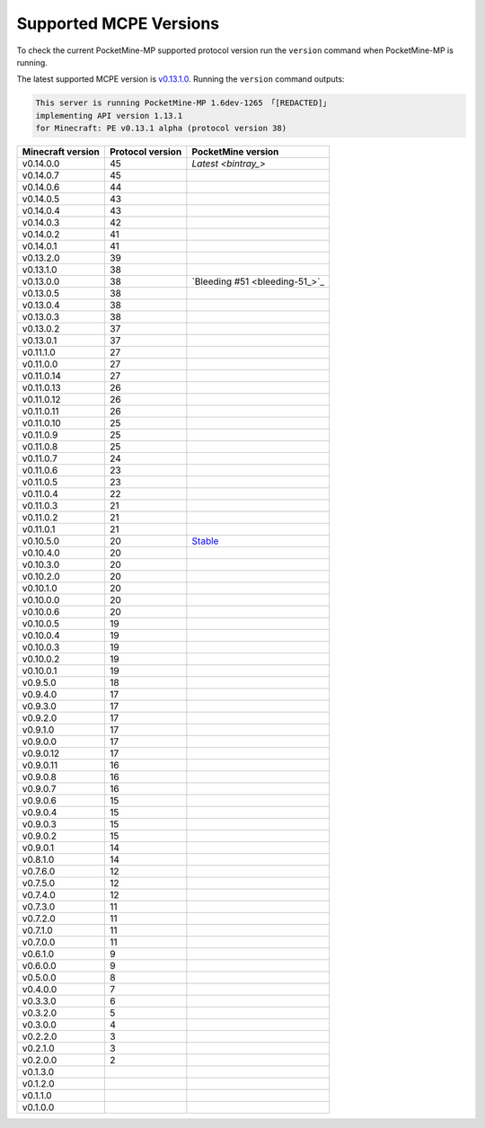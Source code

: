.. _supportedMCPEversions:

Supported MCPE Versions
~~~~~~~~~~~~~~~~~~~~~~~
To check the current PocketMine-MP supported protocol version run the ``version`` command when PocketMine-MP is running.

The latest supported MCPE version is `v0.13.1.0 <dev_>`_.
Running the ``version`` command outputs:

.. code-block:: none

    This server is running PocketMine-MP 1.6dev-1265 「[REDACTED]」
    implementing API version 1.13.1
    for Minecraft: PE v0.13.1 alpha (protocol version 38)

+-------------------+------------------+--------------------------------+
| Minecraft version | Protocol version | PocketMine version             |
+===================+==================+================================+
| v0.14.0.0         | 45               | `Latest <bintray_>`            |
+-------------------+------------------+--------------------------------+
| v0.14.0.7         | 45               |                                |
+-------------------+------------------+--------------------------------+
| v0.14.0.6         | 44               |                                |
+-------------------+------------------+--------------------------------+
| v0.14.0.5         | 43               |                                |
+-------------------+------------------+--------------------------------+
| v0.14.0.4         | 43               |                                |
+-------------------+------------------+--------------------------------+
| v0.14.0.3         | 42               |                                |
+-------------------+------------------+--------------------------------+
| v0.14.0.2         | 41               |                                |
+-------------------+------------------+--------------------------------+
| v0.14.0.1         | 41               |                                |
+-------------------+------------------+--------------------------------+
| v0.13.2.0         | 39               |                                |
+-------------------+------------------+--------------------------------+
| v0.13.1.0         | 38               |                                |
+-------------------+------------------+--------------------------------+
| v0.13.0.0         | 38               | `Bleeding #51 <bleeding-51_>`_ |
+-------------------+------------------+--------------------------------+
| v0.13.0.5         | 38               |                                |
+-------------------+------------------+--------------------------------+
| v0.13.0.4         | 38               |                                |
+-------------------+------------------+--------------------------------+
| v0.13.0.3         | 38               |                                |
+-------------------+------------------+--------------------------------+
| v0.13.0.2         | 37               |                                |
+-------------------+------------------+--------------------------------+
| v0.13.0.1         | 37               |                                |
+-------------------+------------------+--------------------------------+
| v0.11.1.0         | 27               |                                |
+-------------------+------------------+--------------------------------+
| v0.11.0.0         | 27               |                                |
+-------------------+------------------+--------------------------------+
| v0.11.0.14        | 27               |                                |
+-------------------+------------------+--------------------------------+
| v0.11.0.13        | 26               |                                |
+-------------------+------------------+--------------------------------+
| v0.11.0.12        | 26               |                                |
+-------------------+------------------+--------------------------------+
| v0.11.0.11        | 26               |                                |
+-------------------+------------------+--------------------------------+
| v0.11.0.10        | 25               |                                |
+-------------------+------------------+--------------------------------+
| v0.11.0.9         | 25               |                                |
+-------------------+------------------+--------------------------------+
| v0.11.0.8         | 25               |                                |
+-------------------+------------------+--------------------------------+
| v0.11.0.7         | 24               |                                |
+-------------------+------------------+--------------------------------+
| v0.11.0.6         | 23               |                                |
+-------------------+------------------+--------------------------------+
| v0.11.0.5         | 23               |                                |
+-------------------+------------------+--------------------------------+
| v0.11.0.4         | 22               |                                |
+-------------------+------------------+--------------------------------+
| v0.11.0.3         | 21               |                                |
+-------------------+------------------+--------------------------------+
| v0.11.0.2         | 21               |                                |
+-------------------+------------------+--------------------------------+
| v0.11.0.1         | 21               |                                |
+-------------------+------------------+--------------------------------+
| v0.10.5.0         | 20               | `Stable <stable_>`_            |
+-------------------+------------------+--------------------------------+
| v0.10.4.0         | 20               |                                |
+-------------------+------------------+--------------------------------+
| v0.10.3.0         | 20               |                                |
+-------------------+------------------+--------------------------------+
| v0.10.2.0         | 20               |                                |
+-------------------+------------------+--------------------------------+
| v0.10.1.0         | 20               |                                |
+-------------------+------------------+--------------------------------+
| v0.10.0.0         | 20               |                                |
+-------------------+------------------+--------------------------------+
| v0.10.0.6         | 20               |                                |
+-------------------+------------------+--------------------------------+
| v0.10.0.5         | 19               |                                |
+-------------------+------------------+--------------------------------+
| v0.10.0.4         | 19               |                                |
+-------------------+------------------+--------------------------------+
| v0.10.0.3         | 19               |                                |
+-------------------+------------------+--------------------------------+
| v0.10.0.2         | 19               |                                |
+-------------------+------------------+--------------------------------+
| v0.10.0.1         | 19               |                                |
+-------------------+------------------+--------------------------------+
| v0.9.5.0          | 18               |                                |
+-------------------+------------------+--------------------------------+
| v0.9.4.0          | 17               |                                |
+-------------------+------------------+--------------------------------+
| v0.9.3.0          | 17               |                                |
+-------------------+------------------+--------------------------------+
| v0.9.2.0          | 17               |                                |
+-------------------+------------------+--------------------------------+
| v0.9.1.0          | 17               |                                |
+-------------------+------------------+--------------------------------+
| v0.9.0.0          | 17               |                                |
+-------------------+------------------+--------------------------------+
| v0.9.0.12         | 17               |                                |
+-------------------+------------------+--------------------------------+
| v0.9.0.11         | 16               |                                |
+-------------------+------------------+--------------------------------+
| v0.9.0.8          | 16               |                                |
+-------------------+------------------+--------------------------------+
| v0.9.0.7          | 16               |                                |
+-------------------+------------------+--------------------------------+
| v0.9.0.6          | 15               |                                |
+-------------------+------------------+--------------------------------+
| v0.9.0.4          | 15               |                                |
+-------------------+------------------+--------------------------------+
| v0.9.0.3          | 15               |                                |
+-------------------+------------------+--------------------------------+
| v0.9.0.2          | 15               |                                |
+-------------------+------------------+--------------------------------+
| v0.9.0.1          | 14               |                                |
+-------------------+------------------+--------------------------------+
| v0.8.1.0          | 14               |                                |
+-------------------+------------------+--------------------------------+
| v0.7.6.0          | 12               |                                |
+-------------------+------------------+--------------------------------+
| v0.7.5.0          | 12               |                                |
+-------------------+------------------+--------------------------------+
| v0.7.4.0          | 12               |                                |
+-------------------+------------------+--------------------------------+
| v0.7.3.0          | 11               |                                |
+-------------------+------------------+--------------------------------+
| v0.7.2.0          | 11               |                                |
+-------------------+------------------+--------------------------------+
| v0.7.1.0          | 11               |                                |
+-------------------+------------------+--------------------------------+
| v0.7.0.0          | 11               |                                |
+-------------------+------------------+--------------------------------+
| v0.6.1.0          | 9                |                                |
+-------------------+------------------+--------------------------------+
| v0.6.0.0          | 9                |                                |
+-------------------+------------------+--------------------------------+
| v0.5.0.0          | 8                |                                |
+-------------------+------------------+--------------------------------+
| v0.4.0.0          | 7                |                                |
+-------------------+------------------+--------------------------------+
| v0.3.3.0          | 6                |                                |
+-------------------+------------------+--------------------------------+
| v0.3.2.0          | 5                |                                |
+-------------------+------------------+--------------------------------+
| v0.3.0.0          | 4                |                                |
+-------------------+------------------+--------------------------------+
| v0.2.2.0          | 3                |                                |
+-------------------+------------------+--------------------------------+
| v0.2.1.0          | 3                |                                |
+-------------------+------------------+--------------------------------+
| v0.2.0.0          | 2                |                                |
+-------------------+------------------+--------------------------------+
| v0.1.3.0          |                  |                                |
+-------------------+------------------+--------------------------------+
| v0.1.2.0          |                  |                                |
+-------------------+------------------+--------------------------------+
| v0.1.1.0          |                  |                                |
+-------------------+------------------+--------------------------------+
| v0.1.0.0          |                  |                                |
+-------------------+------------------+--------------------------------+

.. _bintray: https://bintray.com/pocketmine/PocketMine/PocketMine-MP-phar/view#files
.. _dev: http://jenkins.pocketmine.net/job/PocketMine-MP/Development/
.. _stable: http://jenkins.pocketmine.net/job/PocketMine-MP/Stable/
